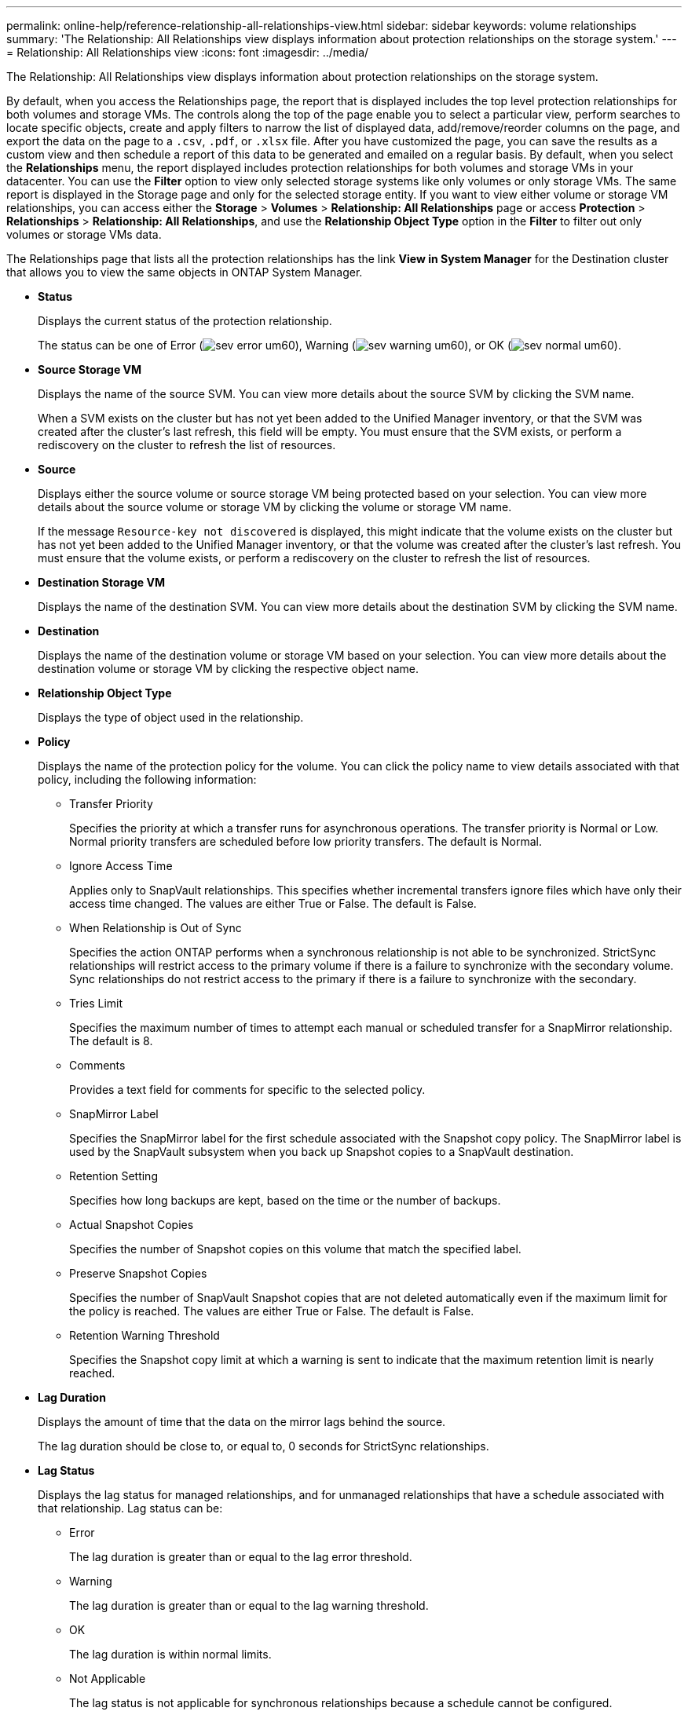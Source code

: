 ---
permalink: online-help/reference-relationship-all-relationships-view.html
sidebar: sidebar
keywords: volume relationships
summary: 'The Relationship: All Relationships view displays information about protection relationships on the storage system.'
---
= Relationship: All Relationships view
:icons: font
:imagesdir: ../media/

[.lead]
The Relationship: All Relationships view displays information about protection relationships on the storage system.

By default, when you access the Relationships page, the report that is displayed includes the top level protection relationships for both volumes and storage VMs. The controls along the top of the page enable you to select a particular view, perform searches to locate specific objects, create and apply filters to narrow the list of displayed data, add/remove/reorder columns on the page, and export the data on the page to a `.csv`, `.pdf`, or `.xlsx` file. After you have customized the page, you can save the results as a custom view and then schedule a report of this data to be generated and emailed on a regular basis. By default, when you select the *Relationships* menu, the report displayed includes protection relationships for both volumes and storage VMs in your datacenter. You can use the *Filter* option to view only selected storage systems like only volumes or only storage VMs. The same report is displayed in the Storage page and only for the selected storage entity. If you want to view either volume or storage VM relationships, you can access either the *Storage* > *Volumes* > *Relationship: All Relationships* page or access *Protection* > *Relationships* > *Relationship: All Relationships*, and use the *Relationship Object Type* option in the *Filter* to filter out only volumes or storage VMs data.

The Relationships page that lists all the protection relationships has the link *View in System Manager* for the Destination cluster that allows you to view the same objects in ONTAP System Manager.

* *Status*
+
Displays the current status of the protection relationship.
+
The status can be one of Error (image:../media/sev-error-um60.png[]), Warning (image:../media/sev-warning-um60.png[]), or OK (image:../media/sev-normal-um60.png[]).

* *Source Storage VM*
+
Displays the name of the source SVM. You can view more details about the source SVM by clicking the SVM name.
+
When a SVM exists on the cluster but has not yet been added to the Unified Manager inventory, or that the SVM was created after the cluster's last refresh, this field will be empty. You must ensure that the SVM exists, or perform a rediscovery on the cluster to refresh the list of resources.

* *Source*
+
Displays either the source volume or source storage VM being protected based on your selection. You can view more details about the source volume or storage VM by clicking the volume or storage VM name.
+
If the message `Resource-key not discovered` is displayed, this might indicate that the volume exists on the cluster but has not yet been added to the Unified Manager inventory, or that the volume was created after the cluster's last refresh. You must ensure that the volume exists, or perform a rediscovery on the cluster to refresh the list of resources.

* *Destination Storage VM*
+
Displays the name of the destination SVM. You can view more details about the destination SVM by clicking the SVM name.

* *Destination*
+
Displays the name of the destination volume or storage VM based on your selection. You can view more details about the destination volume or storage VM by clicking the respective object name.

* *Relationship Object Type*
+
Displays the type of object used in the relationship.

* *Policy*
+
Displays the name of the protection policy for the volume. You can click the policy name to view details associated with that policy, including the following information:

 ** Transfer Priority
+
Specifies the priority at which a transfer runs for asynchronous operations. The transfer priority is Normal or Low. Normal priority transfers are scheduled before low priority transfers. The default is Normal.

 ** Ignore Access Time
+
Applies only to SnapVault relationships. This specifies whether incremental transfers ignore files which have only their access time changed. The values are either True or False. The default is False.

 ** When Relationship is Out of Sync
+
Specifies the action ONTAP performs when a synchronous relationship is not able to be synchronized. StrictSync relationships will restrict access to the primary volume if there is a failure to synchronize with the secondary volume. Sync relationships do not restrict access to the primary if there is a failure to synchronize with the secondary.

 ** Tries Limit
+
Specifies the maximum number of times to attempt each manual or scheduled transfer for a SnapMirror relationship. The default is 8.

 ** Comments
+
Provides a text field for comments for specific to the selected policy.

 ** SnapMirror Label
+
Specifies the SnapMirror label for the first schedule associated with the Snapshot copy policy. The SnapMirror label is used by the SnapVault subsystem when you back up Snapshot copies to a SnapVault destination.

 ** Retention Setting
+
Specifies how long backups are kept, based on the time or the number of backups.

 ** Actual Snapshot Copies
+
Specifies the number of Snapshot copies on this volume that match the specified label.

 ** Preserve Snapshot Copies
+
Specifies the number of SnapVault Snapshot copies that are not deleted automatically even if the maximum limit for the policy is reached. The values are either True or False. The default is False.

 ** Retention Warning Threshold
+
Specifies the Snapshot copy limit at which a warning is sent to indicate that the maximum retention limit is nearly reached.

* *Lag Duration*
+
Displays the amount of time that the data on the mirror lags behind the source.
+
The lag duration should be close to, or equal to, 0 seconds for StrictSync relationships.

* *Lag Status*
+
Displays the lag status for managed relationships, and for unmanaged relationships that have a schedule associated with that relationship. Lag status can be:

 ** Error
+
The lag duration is greater than or equal to the lag error threshold.

 ** Warning
+
The lag duration is greater than or equal to the lag warning threshold.

 ** OK
+
The lag duration is within normal limits.

 ** Not Applicable
+
The lag status is not applicable for synchronous relationships because a schedule cannot be configured.

* *Last Successful Update*
+
Displays the time of the last successful SnapMirror or SnapVault operation.
+
The last successful update is not applicable for synchronous relationships.

* *Constituent Relationships*
+
Displays whether there are any volumes in the selected object.

* *Relationship Type*
+
Displays the relationship type used to replicate a volume. Relationship types include:

 ** Asynchronous Mirror
 ** Asynchronous Vault
 ** Asynchronous MirrorVault
 ** StrictSync
 ** Sync

* *Transfer Status*
+
Displays the transfer status for the protection relationship. The transfer status can be one of the following:

 ** Aborting
+
SnapMirror transfers are enabled; however, a transfer abort operation that might include removal of the checkpoint is in progress.

 ** Checking
+
The destination volume is undergoing a diagnostic check and no transfer is in progress.

 ** Finalizing
+
SnapMirror transfers are enabled. The volume is currently in the post-transfer phase for incremental SnapVault transfers.

 ** Idle
+
Transfers are enabled and no transfer is in progress.

 ** In-Sync
+
The data in the two volumes in the synchronous relationship are synchronized.

 ** Out-of-Sync
+
The data in the destination volume is not synchronized with the source volume.

 ** Preparing
+
SnapMirror transfers are enabled. The volume is currently in the pre-transfer phase for incremental SnapVault transfers.

 ** Queued
+
SnapMirror transfers are enabled. No transfers are in progress.

 ** Quiesced
+
SnapMirror transfers are disabled. No transfer is in progress.

 ** Quiescing
+
A SnapMirror transfer is in progress. Additional transfers are disabled.

 ** Transferring
+
SnapMirror transfers are enabled and a transfer is in progress.

 ** Transitioning
+
The asynchronous transfer of data from the source to the destination volume is complete, and the transition to synchronous operation has started.

 ** Waiting
+
A SnapMirror transfer has been initiated, but some associated tasks are waiting to be queued.

* *Last Transfer Duration*
+
Displays the time taken for the last data transfer to complete.
+
The transfer duration is not applicable for StrictSync relationships because the transfer should be simultaneous.

* *Last Transfer Size*
+
Displays the size, in bytes, of the last data transfer.
+
The transfer size is not applicable for StrictSync relationships.

* *State*
+
Displays the state of the SnapMirror or SnapVault relationship. The state can be Uninitialized, SnapMirrored, or Broken-Off. If a source volume is selected, the relationship state is not applicable and is not displayed.

* *Relationship Health*
+
Displays the relationship heath of the cluster.

* *Unhealthy Reason*
+
The reason the relationship is in an unhealthy state.

* *Transfer Priority*
+
Displays the priority at which a transfer runs. The transfer priority is Normal or Low. Normal priority transfers are scheduled before low priority transfers.
+
The transfer priority is not applicable for synchronous relationships because all transfers are treated with the same priority.

* *Schedule*
+
Displays the name of the protection schedule assigned to the relationship.
+
The schedule is not applicable for synchronous relationships.

* *Version Flexible Replication*
+
Displays either Yes, Yes with backup option, or None.

* *Source Cluster*
+
Displays the FQDN, short name, or IP address of the source cluster for the SnapMirror relationship.

* *Source Cluster FQDN*
+
Displays the name of the source cluster for the SnapMirror relationship.

* *Source Node*
+
Displays the name of the source node name link for the SnapMirror relationship of a volume and displays the SnapMirror relationship node count link when the object is a Storage VM.
+
When you click the node count link, it takes you to the node page with respective nodes associated with that relationships. When the node count is 0, there is no value displayed as there are no nodes associated with the relationship.

* *Destination Node*
+
Displays the name of the destination node name link for the SnapMirror relationship of a volume and displays the SnapMirror relationship node count link when the object is a Storage VM.
+
When you click the node count link, it takes you to the node page with respective nodes associated with that relationships. When the node count is 0, there is no value displayed as there are no nodes associated with the relationship.

* *Destination Cluster*
+
Displays the name of the destination cluster for the SnapMirror relationship.

* *Destination Cluster FQDN*
+
Displays the FQDN, short name, or IP address of the destination cluster for the SnapMirror relationship.
